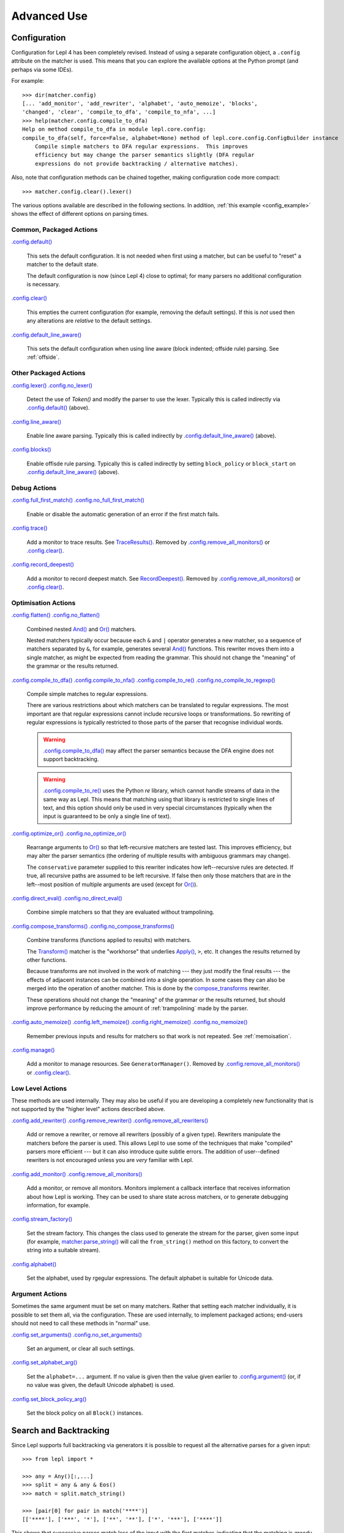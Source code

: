 
Advanced Use
============

.. index:: configuration, .config
.. _configuration:

Configuration
-------------

Configuration for Lepl 4 has been completely revised.  Instead of using a
separate configuration object, a ``.config`` attribute on the matcher is used.
This means that you can explore the available options at the Python prompt
(and perhaps via some IDEs).

For example::

  >>> dir(matcher.config)
  [... 'add_monitor', 'add_rewriter', 'alphabet', 'auto_memoize', 'blocks', 
  'changed', 'clear', 'compile_to_dfa', 'compile_to_nfa', ...]
  >>> help(matcher.config.compile_to_dfa)
  Help on method compile_to_dfa in module lepl.core.config:
  compile_to_dfa(self, force=False, alphabet=None) method of lepl.core.config.ConfigBuilder instance
      Compile simple matchers to DFA regular expressions.  This improves
      efficiency but may change the parser semantics slightly (DFA regular
      expressions do not provide backtracking / alternative matches).

Also, note that configuration methods can be chained together, making
configuration code more compact::

  >>> matcher.config.clear().lexer()

The various options available are described in the following sections.  In
addition, :ref:`this example <config_example>` shows the effect of different
options on parsing times.

.. index:: default(), clear(), default_line_aware()

Common, Packaged Actions
~~~~~~~~~~~~~~~~~~~~~~~~

`.config.default() <api/redirect.html#lepl.core.config.ConfigBuilder.default>`_

  This sets the default configuration.  It is not needed when first using a
  matcher, but can be useful to "reset" a matcher to the default state.

  The default configuration is now (since Lepl 4) close to optimal; for many
  parsers no additional configuration is necessary.

`.config.clear() <api/redirect.html#lepl.core.config.ConfigBuilder.clear>`_

  This empties the current configuration (for example, removing the default
  settings).  If this is *not* used then any alterations are *relative* to the
  default settings.

`.config.default_line_aware() <api/redirect.html#lepl.core.config.ConfigBuilder.default_line_aware>`_

  This sets the default configuration when using line aware (block indented;
  offside rule) parsing.  See :ref:`offside`.

.. index:: lexer(), line_aware(), blocks()

Other Packaged Actions
~~~~~~~~~~~~~~~~~~~~~~

`.config.lexer() <api/redirect.html#lepl.core.config.ConfigBuilder.lexer>`_ `.config.no_lexer() <api/redirect.html#lepl.core.config.ConfigBuilder.no_lexer>`_

  Detect the use of `Token()` and modify the parser to use the
  lexer. Typically this is called indirectly via `.config.default()
  <api/redirect.html#lepl.core.config.ConfigBuilder.default>`_ (above).

`.config.line_aware() <api/redirect.html#lepl.core.config.ConfigBuilder.line_aware>`_

  Enable line aware parsing.  Typically this is called indirectly by
  `.config.default_line_aware()
  <api/redirect.html#lepl.core.config.ConfigBuilder.default_line_aware>`_
  (above).

`.config.blocks() <api/redirect.html#lepl.core.config.ConfigBuilder.blocks>`_

  Enable offisde rule parsing.  Typically this is called indirectly by setting
  ``block_policy`` or ``block_start`` on `.config.default_line_aware()
  <api/redirect.html#lepl.core.config.ConfigBuilder.default_line_aware>`_
  (above).

.. index:: full_first_match(), no_full_first_match(), trace(), record_deepest()

Debug Actions
~~~~~~~~~~~~~

`.config.full_first_match()
<api/redirect.html#lepl.core.config.ConfigBuilder.full_first_match>`_
`.config.no_full_first_match()
<api/redirect.html#lepl.core.config.ConfigBuilder.no_full_first_match>`_

  Enable or disable the automatic generation of an error if the first match
  fails.

`.config.trace() <api/redirect.html#lepl.core.config.ConfigBuilder.trace>`_

  Add a monitor to trace results.  See `TraceResults() <api/redirect.html#lepl.core.trace.TraceResults>`_.  Removed by
  `.config.remove_all_monitors()
  <api/redirect.html#lepl.core.config.ConfigBuilder.remove_all_monitors>`_ or
  `.config.clear() <api/redirect.html#lepl.core.config.ConfigBuilder.clear>`_.

`.config.record_deepest()
<api/redirect.html#lepl.core.config.ConfigBuilder.record_deepest>`_

  Add a monitor to record deepest match.  See `RecordDeepest() <api/redirect.html#lepl.core.trace.RecordDeepest>`_. Removed by
  `.config.remove_all_monitors()
  <api/redirect.html#lepl.core.config.ConfigBuilder.remove_all_monitors>`_ or
  `.config.clear() <api/redirect.html#lepl.core.config.ConfigBuilder.clear>`_.

.. index:: flatten(), no_flatten(), compile_to_dfa(), compile_to_nfa(), compile_to_re(), no_compile_to_regexp(), optimize_or(), no_optimize_or(), direct_eval(), no_direct_eval(), compose_transforms(), no_compose_transforms(), auto_memoize(), left_memoize(), right_memoize(), no_memoize(), manage()
    
Optimisation Actions
~~~~~~~~~~~~~~~~~~~~

`.config.flatten()
<api/redirect.html#lepl.core.config.ConfigBuilder.flatten>`_
`.config.no_flatten()
<api/redirect.html#lepl.core.config.ConfigBuilder.no_flatten>`_

  Combined nested `And() <api/redirect.html#lepl.matchers.combine.And>`_ and
  `Or() <api/redirect.html#lepl.matchers.combine.Or>`_ matchers.

  Nested matchers typically occur because each ``&`` and ``|`` operator
  generates a new matcher, so a sequence of matchers separated by ``&``, for
  example, generates several `And()
  <api/redirect.html#lepl.matchers.combine.And>`_ functions.  This rewriter
  moves them into a single matcher, as might be expected from reading the
  grammar.  This should not change the "meaning" of the grammar or the results
  returned.

`.config.compile_to_dfa()
<api/redirect.html#lepl.core.config.ConfigBuilder.compile_to_dfa>`_
`.config.compile_to_nfa()
<api/redirect.html#lepl.core.config.ConfigBuilder.compile_to_nfa>`_
`.config.compile_to_re()
<api/redirect.html#lepl.core.config.ConfigBuilder.compile_to_re>`_
`.config.no_compile_to_regexp()
<api/redirect.html#lepl.core.config.ConfigBuilder.no_compile_to_regexp>`_

  Compile simple matches to regular expressions.

  There are various restrictions about which matchers can be translated to
  regular expressions.  The most important are that regular expressions cannot
  include recursive loops or transformations.  So rewriting of regular
  expressions is typically restricted to those parts of the parser that
  recognise individual words.

  .. warning::

     `.config.compile_to_dfa()
     <api/redirect.html#lepl.core.config.ConfigBuilder.compile_to_dfa>`_ may
     affect the parser semantics because the DFA engine does not support
     backtracking.

  .. warning::

     `.config.compile_to_re()
     <api/redirect.html#lepl.core.config.ConfigBuilder.compile_to_re>`_ uses
     the Python `re` library, which cannot handle streams of data in the same
     way as Lepl.  This means that matching using that library is restricted
     to single lines of text, and this option should only be used in very
     special circumstances (typically when the input is guaranteed to be only
     a single line of text).

`.config.optimize_or()
<api/redirect.html#lepl.core.config.ConfigBuilder.optimize_or>`_
`.config.no_optimize_or()
<api/redirect.html#lepl.core.config.ConfigBuilder.no_optimize_or>`_

  Rearrange arguments to `Or() <api/redirect.html#lepl.matchers.combine.Or>`_
  so that left-recursive matchers are tested last.  This improves efficiency,
  but may alter the parser semantics (the ordering of multiple results with
  ambiguous grammars may change).

  The ``conservative`` parameter supplied to this rewriter indicates how
  left--recursive rules are detected.  If true, all recursive paths are
  assumed to be left recursive.  If false then only those matchers that are in
  the left--most position of multiple arguments are used (except for `Or()
  <api/redirect.html#lepl.matchers.combine.Or>`_).

`.config.direct_eval()
<api/redirect.html#lepl.core.config.ConfigBuilder.direct_eval>`_
`.config.no_direct_eval()
<api/redirect.html#lepl.core.config.ConfigBuilder.no_direct_eval>`_

  Combine simple matchers so that they are evaluated without trampolining.

`.config.compose_transforms()
<api/redirect.html#lepl.core.config.ConfigBuilder.compose_transforms>`_
`.config.no_compose_transforms()
<api/redirect.html#lepl.core.config.ConfigBuilder.no_compose_transforms>`_

  Combine transforms (functions applied to results) with matchers.
        
  The `Transform() <api/redirect.html#lepl.functions.Transform>`_ matcher is
  the "workhorse" that underlies `Apply()
  <api/redirect.html#lepl.matchers.derived.Apply>`_, ``>``, etc.  It changes
  the results returned by other functions.

  Because transforms are not involved in the work of matching --- they just
  modify the final results --- the effects of adjacent instances can be
  combined into a single operation.  In some cases they can also be merged
  into the operation of another matcher.  This is done by the
  `compose_transforms <api/redirect.html#lepl.rewriters.compose_transforms>`_
  rewriter.

  These operations should not change the "meaning" of the grammar or the
  results returned, but should improve performance by reducing the amount of
  :ref:`trampolining` made by the parser.

`.config.auto_memoize()
<api/redirect.html#lepl.core.config.ConfigBuilder.auto_memoize>`_
`.config.left_memoize()
<api/redirect.html#lepl.core.config.ConfigBuilder.left_memoize>`_
`.config.right_memoize()
<api/redirect.html#lepl.core.config.ConfigBuilder.right_memoize>`_
`.config.no_memoize()
<api/redirect.html#lepl.core.config.ConfigBuilder.no_memoize>`_

  Remember previous inputs and results for matchers so that work is not
  repeated.  See :ref:`memoisation`.

`.config.manage() <api/redirect.html#lepl.core.config.ConfigBuilder.manage>`_

  Add a monitor to manage resources.  See ``GeneratorManager()``. Removed by
  `.config.remove_all_monitors()
  <api/redirect.html#lepl.core.config.ConfigBuilder.remove_all_monitors>`_ or
  `.config.clear() <api/redirect.html#lepl.core.config.ConfigBuilder.clear>`_.

.. index:: add_rewriter(), remove_rewriter(), remove_all_rewriters(), add_monitor(), remove_all_monitors(), stream_factory(), alphabet()

Low Level Actions
~~~~~~~~~~~~~~~~~

These methods are used internally.  They may also be useful if you are
developing a completely new functionality that is not supported by the "higher
level" actions described above.

`.config.add_rewriter()
<api/redirect.html#lepl.core.config.ConfigBuilder.add_rewriter>`_
`.config.remove_rewriter()
<api/redirect.html#lepl.core.config.ConfigBuilder.remove_rewriter>`_
`.config.remove_all_rewriters()
<api/redirect.html#lepl.core.config.ConfigBuilder.remove_all_rewriters>`_

  Add or remove a rewriter, or remove all rewriters (possibly of a given
  type).  Rewriters manipulate the matchers before the parser is used.  This
  allows Lepl to use some of the techniques that make "compiled" parsers more
  efficient --- but it can also introduce quite subtle errors.  The addition
  of user--defined rewriters is not encouraged unless you are *very* familiar
  with Lepl.

`.config.add_monitor()
<api/redirect.html#lepl.core.config.ConfigBuilder.add_monitor>`_
`.config.remove_all_monitors()
<api/redirect.html#lepl.core.config.ConfigBuilder.remove_all_monitors>`_

  Add a monitor, or remove all monitors.  Monitors implement a callback
  interface that receives information about how Lepl is working.  They can be
  used to share state across matchers, or to generate debugging information,
  for example.

`.config.stream_factory()
<api/redirect.html#lepl.core.config.ConfigBuilder.stream_factory>`_

  Set the stream factory.  This changes the class used to generate the stream
  for the parser, given some input (for example, `matcher.parse_string()
  <api/redirect.html#lepl.core.config.ParserMixin.parse_string>`_ will call
  the ``from_string()`` method on this factory, to convert the string into a
  suitable stream).

`.config.alphabet()
<api/redirect.html#lepl.core.config.ConfigBuilder.alphabet>`_

  Set the alphabet, used by rgegular expressions.  The default alphabet is
  suitable for Unicode data.

.. index:: set_arguments(), no_set_arguments(), set_alphabet_arg(), set_block_policy_arg()

Argument Actions
~~~~~~~~~~~~~~~~

Sometimes the same argument must be set on many matchers.  Rather that setting
each matcher individually, it is possible to set them all, via the
configuration.  These are used internally, to implement packaged actions;
end-users should not need to call these methods in "normal" use.

`.config.set_arguments()
<api/redirect.html#lepl.core.config.ConfigBuilder.set_arguments>`_
`.config.no_set_arguments()
<api/redirect.html#lepl.core.config.ConfigBuilder.no_set_arguments>`_

  Set an argument, or clear all such settings.

`.config.set_alphabet_arg()
<api/redirect.html#lepl.core.config.ConfigBuilder.set_alphabet_arg>`_

  Set the ``alphabet=...`` argument.  If no value is given then the value
  given earlier to `.config.argument()
  <api/redirect.html#lepl.core.config.ConfigBuilder.argument>`_ (or, if no
  value was given, the default Unicode alphabet) is used.

`.config.set_block_policy_arg()
<api/redirect.html#lepl.core.config.ConfigBuilder.set_block_policy_arg>`_

  Set the block policy on all ``Block()`` instances.

.. index:: search, backtracking
.. _backtracking:

Search and Backtracking
-----------------------

Since Lepl supports full backtracking via generators it is possible to request
all the alternative parses for a given input::

  >>> from lepl import *

  >>> any = Any()[:,...]
  >>> split = any & any & Eos()
  >>> match = split.match_string()

  >>> [pair[0] for pair in match('****')]
  [['****'], ['***', '*'], ['**', '**'], ['*', '***'], ['****']]

This shows that successive parses match less of the input with the first
matcher, indicating that the matching is *greedy*.

*Non-greedy* (generous?) matching is achieved by specifying an array slice
increment of ``'b'`` (or `BREADTH_FIRST
<api/redirect.html#lepl.matchers.operators.BREADTH_FIRST>`_)::

  >>> any = Any()[::'b',...]
  >>> split = any & any & Eos()
  >>> match = split.match_string()

  >>> [pair for (pair, stream) in match('****')]
  [['****'], ['*', '***'], ['**', '**'], ['***', '*'], ['****']]

The greedy and non--greedy repetitions are implemented by depth (default,
``'d'``, or `DEPTH_FIRST
<api/redirect.html#lepl.matchers.operators.DEPTH_FIRST>`_), and breadth--first
searches (``'b'`` or `BREADTH_FIRST
<api/redirect.html#lepl.matchers.operators.BREADTH_FIRST>`_), respectively.

In addition, by specifying a slice increment of ``'g'`` (`GREEDY
<api/redirect.html#lepl.matchers.operators.GREEDY>`_), you can request a
*guaranteed greedy* match.  This evaluates all possibilities, before returning
them in reverse length order.  Typically this will be identical to
depth--first search, but it is possible for backtracking to produce a longer
match in complex cases --- this final option, by evaluating all cases,
re--orders the results as necessary.

Specifying ``'n'`` (`NON_GREEDY
<api/redirect.html#lepl.matchers.operators.NON_GREEDY>`_) gets the reverse
ordering.

The tree implicit in the descriptions "breadth--first" and "depth--first" is
not the AST, nor the tree of matchers, but a tree based on matchers and
streams.  In the case of a single, repeated, match this is easy to visualise:
at any particular node the child nodes are generated by applying the matcher
to the various streams returned by the current match (none if this is a final
node, one for a simple match, several if the matcher backtracks).

So far so good.  Unfortunately the process is more complicated for `And()
<api/redirect.html#lepl.matchers.combine.And>`_ and `Or()
<api/redirect.html#lepl.matchers.combine.Or>`_.

In the case of `And() <api/redirect.html#lepl.matchers.combine.And>`_, the
first matcher is matched first.  The child nodes correspond to the various
(with backtracking) results of this match.  At each child node, the second
matcher is applied, generating new children.  This repeats until the scope of
the `And() <api/redirect.html#lepl.matchers.combine.And>`_ terminates at a
depth in the tree corresponding to the children of the last matcher.  Since
`And() <api/redirect.html#lepl.matchers.combine.And>`_ fails unless all
matchers match, only the final child nodes are possible results.  As a
consequence, both breadth and depth first searches would return the same
ordering.  The `And() <api/redirect.html#lepl.matchers.combine.And>`_ match is
therefore unambiguous and the implementation has no way to specify the
(essentially meaningless) choice between the two searches.

In the case of `Or() <api/redirect.html#lepl.matchers.combine.Or>`_ we must
select both the matcher and the result from the results available for that
matcher.  A natural approach is to assign the first generation of children to
the choice of matcher, and the second level to the choice of result for the
(parent) matcher.  Again, this results in no ambiguity between breadth and
depth--first results.

However, there is also an intuitively attractive argument that breadth--first
search would return the first results of the different matches, in series,
before considering backtracking.  At the moment I do not see a "natural" way
to form such a tree, and so this is not implemented.  Feedback is appreciated.

.. index:: First(), Limit()

Restricting Search
~~~~~~~~~~~~~~~~~~

Lepl's ability to backtrack is powerful, but sometimes it is inefficient.
To improve efficiency you can restrict backtracking in two ways.

First, by using `First() <api/redirect.html#lepl.matchers.combine.First>`_, you can stop search with the first matcher in a
list.  This gives results similar to `Or() <api/redirect.html#lepl.matchers.combine.Or>`_, but stops at the first
successful matcher.  It can be used inline with the operator ``%``.

Second, by using `Limit() <api/redirect.html#lepl.matchers.combine.Limit>`_, you can restrict search within a single
matcher.  In the simplest form `Limit(matcher) <api/redirect.html#lepl.matchers.combine.Limit>`_ will take only the first match
from a matcher.  A different maximum number of matches can be specified with
the optional `count` argument.

`Limit() <api/redirect.html#lepl.matchers.combine.Limit>`_ can also be applied to repetition by specifying the count
(normally 1) as a "slice" value.  So, `Limit(matcher) <api/redirect.html#lepl.matchers.combine.Limit>`_ is equivalent to
``matcher[1:1:1]``:

  >>> list(Real().parse_all('1.2'))
  [['1.2'], ['1.'], ['1']]
  >>> list(Limit(Real()).parse_all('1.2'))
  [['1.2']]
  >>> list(Real()[1:1:1].parse_all('1.2'))
  [['1.2']]
  >>> list(Limit(Real(), count=2).parse_all('1.2'))
  [['1.2'], ['1.']]
  >>> list(Real()[1:1:2].parse_all('1.2'))
  [['1.2'], ['1.']]

.. index:: Difference()

Excluding Matches
~~~~~~~~~~~~~~~~~

It is also possible to exclude certain matches.  This does not improve
efficiency (the excluded matches have to be made anyway), but can simplify the
logic of a complex parser.

The `Difference() <api/redirect.html#lepl.matchers.combine.Difference>`_ matcher takes two matchers as arguments.  The first is
matched as normal, but any matches that would also have been matched by the
second matcher are excluded.

A good example, is the emulation of `Float() <api/redirect.html#lepl.matchers.derived.Float>`_ using `Real() <api/redirect.html#lepl.matchers.derived.Real>`_ and
`Integer() <api/redirect.html#lepl.matchers.derived.Integer>`_ (remember that `Real() <api/redirect.html#lepl.matchers.derived.Real>`_ matches both float and integer
values):

  >>> myFloat = Difference(Real(), Integer())
  >>> list(myFloat.parse_all('1.2'))
  [['1.2'], ['1.']]
  >>> list(Real().parse_all('1.2))
  [['1.2'], ['1.'], ['1']]


.. index:: memoisation, RMemo(), LMemo(), memoize(), ambiguous grammars, left-recursion, context_memoize(), auto_memoize()
.. _memoisation:

Memoisation
-----------

A memoizer stores a matcher's results.  If it is called again in the same
context (during backtracking, for example), the stored result can be returned
without repeating the work needed to generate it.  This improves the
efficiency of the parser.

Lepl 2 has two memoizers.  The simplest is `RMemo()
<api/redirect.html#lepl.matchers.memo.RMemo>`_ which is a simple cache based
on the stream supplied.

For left--recursive grammars, however, things are more complicated.  The same
matcher can be called with the same stream at different "levels" of recursion
(for full details see :ref:`memoisation_impl`).  In this case, `LMemo()
<api/redirect.html#lepl.matchers.memo.LMemo>`_ must be used.

Memoizers can be specified directly in the grammar or they can be added via
several configuration options, described below.

When added directly to the grammar a memoizer only affects the given
matcher(s).  For example::

  >>> matcher = Any('a')[:] & Any('a')[:] & RMemo(Any('b')[4])
  >>> len(list(matcher.match('aaaabbbb')))
  5

Here the `RMemo() <api/redirect.html#lepl.matchers.memo.RMemo>`_ avoids re-matching of
the "bbbb", but has no effect on the matching of the "a"s.

.. _left_recursion:

To explicitly apply a memoizer to all matchers use `.config.left_memoize()
<api/redirect.html#lepl.core.config.ConfigBuilder.left_memoize>`_ or
`.config.right_memoize()
<api/redirect.html#lepl.core.config.ConfigBuilder.right_memoize>`_::

  >>> class VerbPhrase(Node): pass
  >>> class DetPhrase(Node): pass
  >>> class SimpleTp(Node): pass
  >>> class TermPhrase(Node): pass
  >>> class Sentence(Node): pass

  >>> verb        = Literals('knows', 'respects', 'loves')         > 'verb'
  >>> join        = Literals('and', 'or')                          > 'join'
  >>> proper_noun = Literals('helen', 'john', 'pat')               > 'proper_noun'
  >>> determiner  = Literals('every', 'some')                      > 'determiner'
  >>> noun        = Literals('boy', 'girl', 'man', 'woman')        > 'noun'
        
  >>> verbphrase  = Delayed()
  >>> verbphrase += verb | (verbphrase // join // verbphrase)      > VerbPhrase
  >>> det_phrase  = determiner // noun                             > DetPhrase
  >>> simple_tp   = proper_noun | det_phrase                       > SimpleTp
  >>> termphrase  = Delayed()
  >>> termphrase += simple_tp | (termphrase // join // termphrase) > TermPhrase
  >>> sentence    = termphrase // verbphrase // termphrase & Eos() > Sentence
    
  >>> p = sentence.left_memoize()
  >>> len(list(p('every boy or some girl and helen and john or pat knows '
  >>>            'and respects or loves every boy or some girl and pat or '
  >>>            'john and helen')))
  392

This example is left--recursive and very ambiguous.  With `LMemo()
<api/redirect.html#lepl.matchers.memo.LMemo>`_ added to all matchers it can be
parsed with no problems.

Because memoisation add extra overhead it is usually preferable --- and part
of the default configuration --- to use `.config.auto_memoize()
<api/redirect.html#lepl.core.config.ConfigBuilder.auto_memoize>`_.  This
improves efficiency by:

* Only adding `LMemo() <api/redirect.html#lepl.matchers.memo.LMemo>`_ to
  left--recursive matchers.
* Only adding `RMemo() <api/redirect.html#lepl.matchers.memo.RMemo>`_ to the
  remaining matchers if the ``full=True`` argument is given.

The detection of left--recursive matchers makes some assumptions about how
matchers work (in simple terms, that each matcher will consume some input); in
some unusual cases this may be incorrect and can be overriden by specifying
the argument ``conservative=True``.
